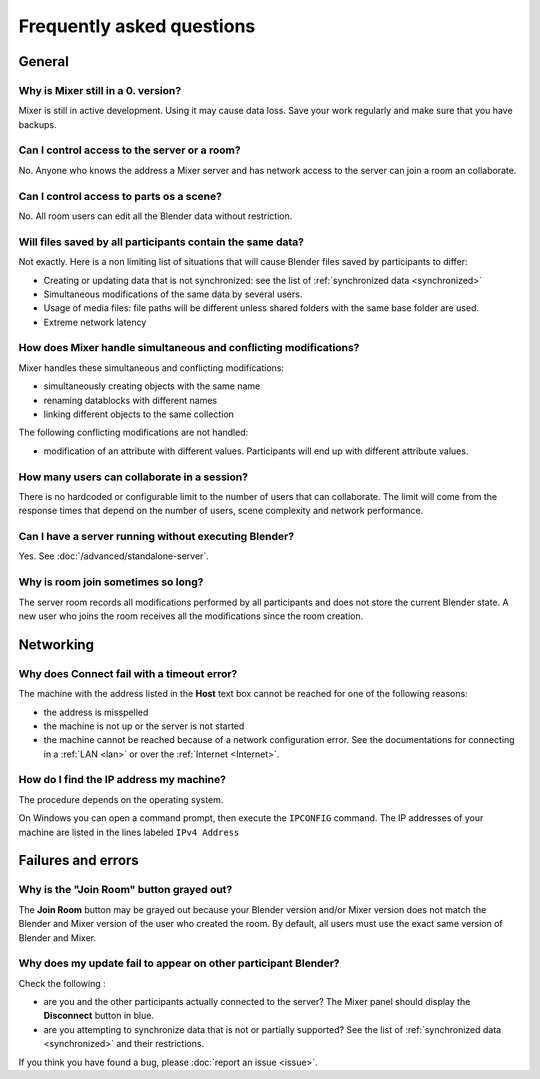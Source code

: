 Frequently asked questions
==========================

.. _faq:

General
-------

Why is Mixer still in a 0. version?
^^^^^^^^^^^^^^^^^^^^^^^^^^^^^^^^^^^

Mixer is still in active development. Using it may cause data loss. Save your work regularly and make sure that you have backups.

Can I control access to the server or a room?
^^^^^^^^^^^^^^^^^^^^^^^^^^^^^^^^^^^^^^^^^^^^^

No. Anyone who knows the address a Mixer server and has network access to the server can join a room an collaborate.

Can I control access to parts os a scene?
^^^^^^^^^^^^^^^^^^^^^^^^^^^^^^^^^^^^^^^^^

No. All room users can edit all the Blender data without restriction.


.. _saves-not-identical:

Will files saved by all participants contain the same data?
^^^^^^^^^^^^^^^^^^^^^^^^^^^^^^^^^^^^^^^^^^^^^^^^^^^^^^^^^^^

Not exactly. Here is a non limiting list of situations that will cause Blender files saved by participants to differ:

- Creating or updating data that is not synchronized: see the list of :ref:`synchronized data <synchronized>`
- Simultaneous modifications of the same data by several users. 
- Usage of media files: file paths will be different unless shared folders with the same base folder are used.
- Extreme network latency

How does Mixer handle simultaneous and conflicting modifications?
^^^^^^^^^^^^^^^^^^^^^^^^^^^^^^^^^^^^^^^^^^^^^^^^^^^^^^^^^^^^^^^^^

Mixer handles these simultaneous and conflicting modifications:

- simultaneously creating objects with the same name
- renaming datablocks with different names
- linking different objects to the same collection

The following conflicting modifications are not handled:

- modification of an attribute with different values. Participants will end up with different attribute values.


How many users can collaborate in a session?
^^^^^^^^^^^^^^^^^^^^^^^^^^^^^^^^^^^^^^^^^^^^

There is no hardcoded or configurable limit to the number of users that can collaborate.
The limit will come from the response times that depend on the number of users, scene complexity and network performance.


Can I have a server running without executing Blender?
^^^^^^^^^^^^^^^^^^^^^^^^^^^^^^^^^^^^^^^^^^^^^^^^^^^^^^

Yes. See :doc:`/advanced/standalone-server`. 

Why is room join sometimes so long?
^^^^^^^^^^^^^^^^^^^^^^^^^^^^^^^^^^^

The server room records all modifications performed by all participants and does not store the current Blender state.
A new user who joins the room receives all the modifications since the room creation.

Networking
----------

Why does Connect fail with a timeout error?
^^^^^^^^^^^^^^^^^^^^^^^^^^^^^^^^^^^^^^^^^^^

The machine with the address listed in the **Host** text box cannot be reached for one of the following reasons:

* the address is misspelled
* the machine is not up or the server is not started
* the machine cannot be reached because of a network configuration error. See the documentations for connecting in a :ref:`LAN <lan>` or over the :ref:`Internet <Internet>`.

.. _ip-address:

How do I find the IP address my machine?
^^^^^^^^^^^^^^^^^^^^^^^^^^^^^^^^^^^^^^^^

The procedure depends on the operating system.

On Windows you can open a command prompt, then execute the ``IPCONFIG`` command.
The IP addresses of your machine are listed in the lines labeled ``IPv4 Address``

.. _faq-failures:

Failures and errors
-------------------

Why is the "Join Room" button grayed out?
^^^^^^^^^^^^^^^^^^^^^^^^^^^^^^^^^^^^^^^^^

The **Join Room** button may be grayed out because your Blender version and/or Mixer version does not match the Blender and Mixer version of the user who created the room.
By default, all users must use the exact same version of Blender and Mixer.

Why does my update fail to appear on other participant Blender?
^^^^^^^^^^^^^^^^^^^^^^^^^^^^^^^^^^^^^^^^^^^^^^^^^^^^^^^^^^^^^^^

Check the following :

- are you and the other participants actually connected to the server? The Mixer panel should display the **Disconnect** button in blue.
- are you attempting to synchronize data that is not or partially supported? See the list of :ref:`synchronized data <synchronized>` and their restrictions.

If you think you have found a bug, please :doc:`report an issue <issue>`.

..
    TODO
    Blender has crashed. What happened?
    ^^^^^^^^^^^^^^^^^^^^^^^^^^^^^^^^^^^^
